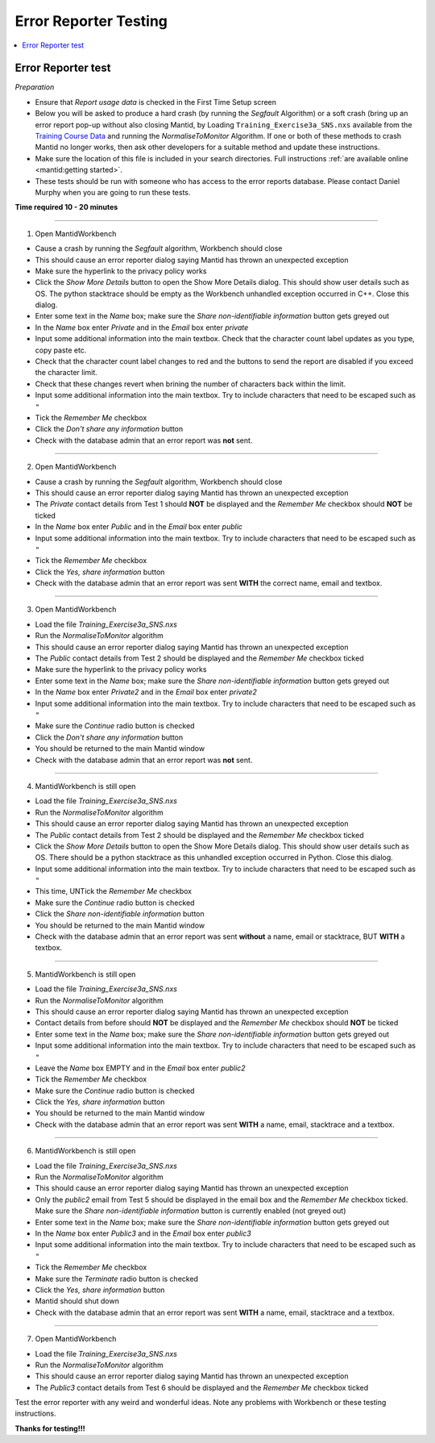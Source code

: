 .. _error_reporter_testing:

Error Reporter Testing
======================

.. contents::
  :local:

Error Reporter test
-------------------

*Preparation*

- Ensure that `Report usage data` is checked in the First Time Setup screen
- Below you will be asked to produce a hard crash (by running the `Segfault`
  Algorithm) or a soft crash (bring up an error report pop-up without also
  closing Mantid, by Loading ``Training_Exercise3a_SNS.nxs`` available from
  the `Training Course Data <https://sourceforge.net/projects/mantid/files/Sample%20Data/TrainingCourseData.zip/download>`__
  and running the `NormaliseToMonitor` Algorithm. If one or both of these
  methods to crash Mantid no longer works, then ask other developers for a
  suitable method and update these instructions.
- Make sure the location of this file is included in your search directories. Full instructions :ref:`are available online <mantid:getting started>`.
- These tests should be run with someone who has access to the error reports database. Please contact Daniel Murphy when you are going to run these tests.

**Time required 10 - 20  minutes**

--------------

1. Open MantidWorkbench

- Cause a crash by running the `Segfault` algorithm, Workbench should close
- This should cause an error reporter dialog saying Mantid has thrown an unexpected exception
- Make sure the hyperlink to the privacy policy works
- Click the `Show More Details` button to open the Show More Details dialog. This should show user details such as OS.
  The python stacktrace should be empty as the Workbench unhandled exception occurred in C++. Close this dialog.
- Enter some text in the `Name` box; make sure the `Share non-identifiable information` button gets greyed out
- In the `Name` box enter `Private` and in the `Email` box enter `private`
- Input some additional information into the main textbox. Check that the character count label updates as you type, copy paste etc.
- Check that the character count label changes to red and the buttons to send the report are disabled if you exceed the character limit.
- Check that these changes revert when brining the number of characters back within the limit.
- Input some additional information into the main textbox. Try to include characters that need to be escaped such as ``"``
- Tick the `Remember Me` checkbox
- Click the `Don't share any information` button
- Check with the database admin that an error report was **not** sent.

---------------

2. Open MantidWorkbench

- Cause a crash by running the `Segfault` algorithm, Workbench should close
- This should cause an error reporter dialog saying Mantid has thrown an unexpected exception
- The `Private` contact details from Test 1 should **NOT** be displayed and the `Remember Me` checkbox should **NOT** be ticked
- In the `Name` box enter `Public` and in the `Email` box enter `public`
- Input some additional information into the main textbox. Try to include characters that need to be escaped such as ``"``
- Tick the `Remember Me` checkbox
- Click the `Yes, share information` button
- Check with the database admin that an error report was sent **WITH** the correct name, email and textbox.

---------------

3. Open MantidWorkbench

- Load the file `Training_Exercise3a_SNS.nxs`
- Run the `NormaliseToMonitor` algorithm
- This should cause an error reporter dialog saying Mantid has thrown an unexpected exception
- The `Public` contact details from Test 2 should be displayed and the `Remember Me` checkbox ticked
- Make sure the hyperlink to the privacy policy works
- Enter some text in the `Name` box; make sure the `Share non-identifiable information` button gets greyed out
- In the `Name` box enter `Private2` and in the `Email` box enter `private2`
- Input some additional information into the main textbox. Try to include characters that need to be escaped such as ``"``
- Make sure the `Continue` radio button is checked
- Click the `Don't share any information` button
- You should be returned to the main Mantid window
- Check with the database admin that an error report was **not** sent.

---------------

4. MantidWorkbench is still open

- Load the file `Training_Exercise3a_SNS.nxs`
- Run the `NormaliseToMonitor` algorithm
- This should cause an error reporter dialog saying Mantid has thrown an unexpected exception
- The `Public` contact details from Test 2 should be displayed and the `Remember Me` checkbox ticked
- Click the `Show More Details` button to open the Show More Details dialog. This should show user details such as OS.
  There should be a python stacktrace as this unhandled exception occurred in Python. Close this dialog.
- Input some additional information into the main textbox. Try to include characters that need to be escaped such as ``"``
- This time, UNTick the `Remember Me` checkbox
- Make sure the `Continue` radio button is checked
- Click the `Share non-identifiable information` button
- You should be returned to the main Mantid window
- Check with the database admin that an error report was sent **without** a name, email or stacktrace, BUT **WITH** a textbox.

---------------

5. MantidWorkbench is still open

- Load the file `Training_Exercise3a_SNS.nxs`
- Run the `NormaliseToMonitor` algorithm
- This should cause an error reporter dialog saying Mantid has thrown an unexpected exception
- Contact details from before should **NOT** be displayed and the `Remember Me` checkbox should **NOT** be ticked
- Enter some text in the `Name` box; make sure the `Share non-identifiable information` button gets greyed out
- Input some additional information into the main textbox. Try to include characters that need to be escaped such as ``"``
- Leave the `Name` box EMPTY and in the `Email` box enter `public2`
- Tick the `Remember Me` checkbox
- Make sure the `Continue` radio button is checked
- Click the `Yes, share information` button
- You should be returned to the main Mantid window
- Check with the database admin that an error report was sent **WITH** a name, email, stacktrace and a textbox.

---------------

6. MantidWorkbench is still open

- Load the file `Training_Exercise3a_SNS.nxs`
- Run the `NormaliseToMonitor` algorithm
- This should cause an error reporter dialog saying Mantid has thrown an unexpected exception
- Only the `public2` email from Test 5 should be displayed in the email box and the `Remember Me` checkbox ticked.
  Make sure the `Share non-identifiable information` button is currently enabled (not greyed out)
- Enter some text in the `Name` box; make sure the `Share non-identifiable information` button gets greyed out
- In the `Name` box enter `Public3` and in the `Email` box enter `public3`
- Input some additional information into the main textbox. Try to include characters that need to be escaped such as ``"``
- Tick the `Remember Me` checkbox
- Make sure the `Terminate` radio button is checked
- Click the `Yes, share information` button
- Mantid should shut down
- Check with the database admin that an error report was sent **WITH** a name, email, stacktrace and a textbox.

--------------

7. Open MantidWorkbench

- Load the file `Training_Exercise3a_SNS.nxs`
- Run the `NormaliseToMonitor` algorithm
- This should cause an error reporter dialog saying Mantid has thrown an unexpected exception
- The `Public3` contact details from Test 6 should be displayed and the `Remember Me` checkbox ticked

Test the error reporter with any weird and wonderful ideas.
Note any problems with Workbench or these testing instructions.

**Thanks for testing!!!**